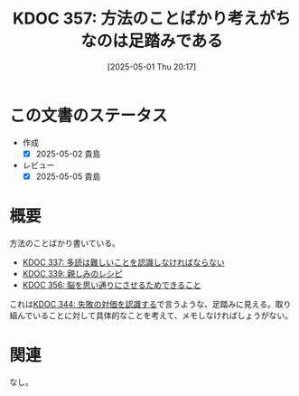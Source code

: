 :properties:
:ID: 20250501T201739
:mtime:    20250627000630
:ctime:    20250501201749
:end:
#+title:      KDOC 357: 方法のことばかり考えがちなのは足踏みである
#+date:       [2025-05-01 Thu 20:17]
#+filetags:   :essay:
#+identifier: 20250501T201739

* この文書のステータス
- 作成
  - [X] 2025-05-02 貴島
- レビュー
  - [X] 2025-05-05 貴島

* 概要

方法のことばかり書いている。

- [[id:20250211T222421][KDOC 337: 多読は難しいことを認識しなければならない]]
- [[id:20250212T001954][KDOC 339: 親しみのレシピ]]
- [[id:20250501T193312][KDOC 356: 脳を思い通りにさせるためできること]]

これは[[id:20250315T093511][KDOC 344: 失敗の対価を認識する]]で言うような、足踏みに見える。取り組んでいることに対して具体的なことを考えて、メモしなければしょうがない。

* 関連
なし。
